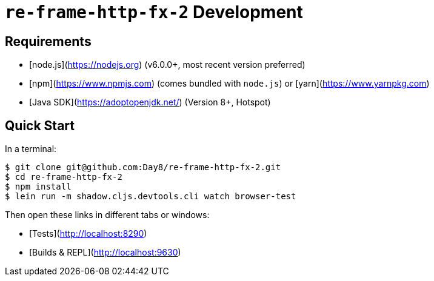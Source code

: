 # `re-frame-http-fx-2` Development

## Requirements

- [node.js](https://nodejs.org) (v6.0.0+, most recent version preferred)
- [npm](https://www.npmjs.com) (comes bundled with `node.js`) or [yarn](https://www.yarnpkg.com)
- [Java SDK](https://adoptopenjdk.net/) (Version 8+, Hotspot)

## Quick Start

In a terminal:

```text
$ git clone git@github.com:Day8/re-frame-http-fx-2.git
$ cd re-frame-http-fx-2
$ npm install
$ lein run -m shadow.cljs.devtools.cli watch browser-test
```

Then open these links in different tabs or windows:

* [Tests](http://localhost:8290)
* [Builds & REPL](http://localhost:9630)

